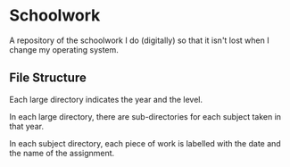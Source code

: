 * Schoolwork
  :PROPERTIES:
  :CUSTOM_ID: schoolwork
  :END:
A repository of the schoolwork I do (digitally) so that it isn't lost
when I change my operating system.

** File Structure
   :PROPERTIES:
   :CUSTOM_ID: file-structure
   :END:

Each large directory indicates the year and the level.

In each large directory, there are sub-directories for each subject taken in that
year.

In each subject directory, each piece of work is labelled with the
date and the name of the assignment.
